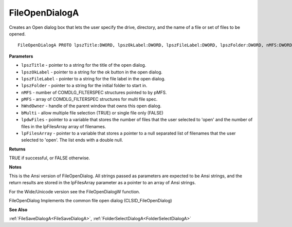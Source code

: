 .. _FileOpenDialogA:

===============
FileOpenDialogA
===============

Creates an Open dialog box that lets the user specify the drive, directory, and the name of a file or set of files to be opened.

::

   FileOpenDialogA PROTO lpszTitle:DWORD, lpszOkLabel:DWORD, lpszFileLabel:DWORD, lpszFolder:DWORD, nMFS:DWORD, pMFS:DWORD, hWndOwner:DWORD, bMulti:DWORD, lpdwFiles:DWORD, lpFilesArray:DWORD


**Parameters**

* ``lpszTitle`` - pointer to a string for the title of the open dialog.

* ``lpszOkLabel`` - pointer to a string for the ok button in the open dialog.

* ``lpszFileLabel`` - pointer to a string for the file label in the open dialog.

* ``lpszFolder`` - pointer to a string for the initial folder to start in.

* ``nMFS`` - number of COMDLG_FILTERSPEC structures pointed to by pMFS.

* ``pMFS`` - array of COMDLG_FILTERSPEC structures for multi file spec.

* ``hWndOwner`` - handle of the parent window that owns this open dialog.

* ``bMulti`` - allow multiple file selection (TRUE) or single file only (FALSE)

* ``lpdwFiles`` - pointer to a variable that stores the number of files that the user selected to 'open' and the number of files in the lpFilesArray array of filenames.   

* ``lpFilesArray`` - pointer to a variable that stores a pointer to a null separated list of filenames that the user selected to 'open'. The list ends with a double null.


**Returns**

TRUE if successful, or FALSE otherwise.


**Notes**

This is the Ansi version of FileOpenDialog. All strings passed as parameters are expected to be Ansi strings, and the return results are stored in the lpFilesArray parameter as a pointer to an array of Ansi strings.

For the Wide/Unicode version see the FileOpenDialogW function.

FileOpenDialog Implements the common file open dialog (CLSID_FileOpenDialog)

**See Also**

:ref:`FileSaveDialogA<FileSaveDialogA>`, :ref:`FolderSelectDialogA<FolderSelectDialogA>`
